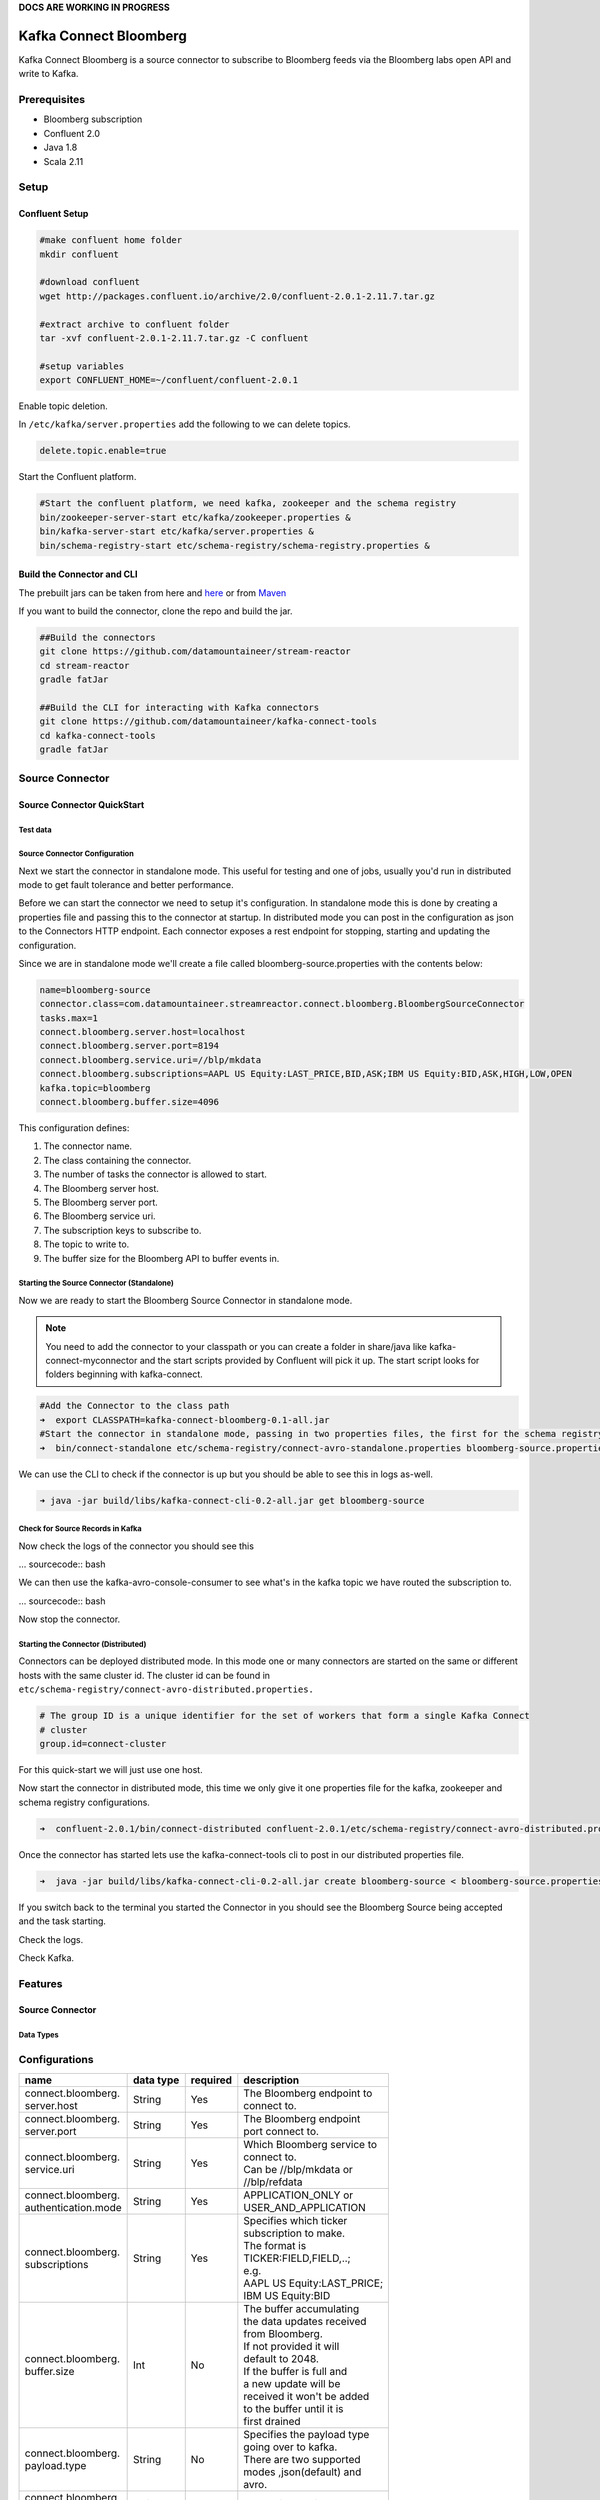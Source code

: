 **DOCS ARE WORKING IN PROGRESS**


Kafka Connect Bloomberg
=======================

Kafka Connect Bloomberg is a source connector to subscribe to Bloomberg feeds via the Bloomberg labs open API and write to Kafka.

Prerequisites
-------------

-  Bloomberg subscription
-  Confluent 2.0
-  Java 1.8
-  Scala 2.11

Setup
-----

Confluent Setup
~~~~~~~~~~~~~~~

.. sourcecode:: bash

    #make confluent home folder
    mkdir confluent

    #download confluent
    wget http://packages.confluent.io/archive/2.0/confluent-2.0.1-2.11.7.tar.gz

    #extract archive to confluent folder
    tar -xvf confluent-2.0.1-2.11.7.tar.gz -C confluent

    #setup variables
    export CONFLUENT_HOME=~/confluent/confluent-2.0.1

Enable topic deletion.

In ``/etc/kafka/server.properties`` add the following to we can delete
topics.

.. sourcecode:: bash

    delete.topic.enable=true

Start the Confluent platform.

.. sourcecode:: bash

    #Start the confluent platform, we need kafka, zookeeper and the schema registry
    bin/zookeeper-server-start etc/kafka/zookeeper.properties &
    bin/kafka-server-start etc/kafka/server.properties &
    bin/schema-registry-start etc/schema-registry/schema-registry.properties &

Build the Connector and CLI
~~~~~~~~~~~~~~~~~~~~~~~~~~~

The prebuilt jars can be taken from here and
`here <https://github.com/datamountaineer/kafka-connect-tools/releases>`__
or from `Maven <http://search.maven.org/#search%7Cga%7C1%7Ca%3A%22kafka-connect-cli%22>`__

If you want to build the connector, clone the repo and build the jar.

.. sourcecode:: bash

    ##Build the connectors
    git clone https://github.com/datamountaineer/stream-reactor
    cd stream-reactor
    gradle fatJar

    ##Build the CLI for interacting with Kafka connectors
    git clone https://github.com/datamountaineer/kafka-connect-tools
    cd kafka-connect-tools
    gradle fatJar

Source Connector
----------------

Source Connector QuickStart
~~~~~~~~~~~~~~~~~~~~~~~~~~~

Test data
^^^^^^^^^

Source Connector Configuration
^^^^^^^^^^^^^^^^^^^^^^^^^^^^^^

Next we start the connector in standalone mode. This useful for testing
and one of jobs, usually you'd run in distributed mode to get fault
tolerance and better performance.

Before we can start the connector we need to setup it's configuration.
In standalone mode this is done by creating a properties file and
passing this to the connector at startup. In distributed mode you can
post in the configuration as json to the Connectors HTTP endpoint. Each
connector exposes a rest endpoint for stopping, starting and updating the
configuration.

Since we are in standalone mode we'll create a file called
bloomberg-source.properties with the contents below:

.. sourcecode:: bash

    name=bloomberg-source
    connector.class=com.datamountaineer.streamreactor.connect.bloomberg.BloombergSourceConnector
    tasks.max=1
    connect.bloomberg.server.host=localhost
    connect.bloomberg.server.port=8194
    connect.bloomberg.service.uri=//blp/mkdata
    connect.bloomberg.subscriptions=AAPL US Equity:LAST_PRICE,BID,ASK;IBM US Equity:BID,ASK,HIGH,LOW,OPEN
    kafka.topic=bloomberg
    connect.bloomberg.buffer.size=4096

This configuration defines:

1. The connector name.
2. The class containing the connector.
3. The number of tasks the connector is allowed to start.
4. The Bloomberg server host.
5. The Bloomberg server port.
6. The Bloomberg service uri.
7. The subscription keys to subscribe to.
8. The topic to write to.
9. The buffer size for the Bloomberg API to buffer events in.

Starting the Source Connector (Standalone)
^^^^^^^^^^^^^^^^^^^^^^^^^^^^^^^^^^^^^^^^^^

Now we are ready to start the Bloomberg Source Connector in standalone mode.

.. note:: You need to add the connector to your classpath or you can create a folder in share/java like kafka-connect-myconnector and the start scripts provided by Confluent will pick it up. The start script looks for folders beginning with kafka-connect.

.. sourcecode:: bash

    #Add the Connector to the class path
    ➜  export CLASSPATH=kafka-connect-bloomberg-0.1-all.jar
    #Start the connector in standalone mode, passing in two properties files, the first for the schema registry, kafka and zookeeper and the second with the connector properties.
    ➜  bin/connect-standalone etc/schema-registry/connect-avro-standalone.properties bloomberg-source.properties

We can use the CLI to check if the connector is up but you should be able to see this in logs as-well.

.. sourcecode:: bash

    ➜ java -jar build/libs/kafka-connect-cli-0.2-all.jar get bloomberg-source


Check for Source Records in Kafka
^^^^^^^^^^^^^^^^^^^^^^^^^^^^^^^^^

Now check the logs of the connector you should see this

... sourcecode:: bash


We can then use the kafka-avro-console-consumer to see what's in the kafka topic we have routed the subscription to.

... sourcecode:: bash

Now stop the connector.

Starting the Connector (Distributed)
^^^^^^^^^^^^^^^^^^^^^^^^^^^^^^^^^^^^

Connectors can be deployed distributed mode. In this mode one or many
connectors are started on the same or different hosts with the same cluster id.
The cluster id can be found in ``etc/schema-registry/connect-avro-distributed.properties.``

.. sourcecode:: bash

    # The group ID is a unique identifier for the set of workers that form a single Kafka Connect
    # cluster
    group.id=connect-cluster

For this quick-start we will just use one host.

Now start the connector in distributed mode, this time we only give it
one properties file for the kafka, zookeeper and schema registry
configurations.

.. sourcecode:: bash

    ➜  confluent-2.0.1/bin/connect-distributed confluent-2.0.1/etc/schema-registry/connect-avro-distributed.properties

Once the connector has started lets use the kafka-connect-tools cli to
post in our distributed properties file.

.. sourcecode:: bash

    ➜  java -jar build/libs/kafka-connect-cli-0.2-all.jar create bloomberg-source < bloomberg-source.properties

If you switch back to the terminal you started the Connector in you
should see the Bloomberg Source being accepted and the task starting.

Check the logs.

Check Kafka.



Features
--------

Source Connector
~~~~~~~~~~~~~~~~

Data Types
^^^^^^^^^^


Configurations
--------------

+---------------------+-----------+----------+----------------------------+
| name                | data type | required | description                |
+=====================+===========+==========+============================+
|| connect.bloomberg. | String    | Yes      || The Bloomberg endpoint to |
|| server.host        |           |          || connect to.               |
+---------------------+-----------+----------+----------------------------+
|| connect.bloomberg. | String    | Yes      || The Bloomberg endpoint    |
|| server.port        |           |          || port connect to.          |
+---------------------+-----------+----------+----------------------------+
|| connect.bloomberg. | String    | Yes      || Which Bloomberg service to|
|| service.uri        |           |          || connect to.               |
|                     |           |          || Can be //blp/mkdata or    |
|                     |           |          || //blp/refdata             |
+---------------------+-----------+----------+----------------------------+
|| connect.bloomberg. | String    | Yes      || APPLICATION_ONLY or       |
|| authentication.mode|           |          || USER_AND_APPLICATION      |
+---------------------+-----------+----------+----------------------------+
|| connect.bloomberg. | String    | Yes      || Specifies which ticker    |
|| subscriptions      |           |          || subscription to make.     |
|                     |           |          || The format is             |
|                     |           |          || TICKER:FIELD,FIELD,..;    |
|                     |           |          || e.g.                      |
|                     |           |          || AAPL US Equity:LAST_PRICE;|
|                     |           |          || IBM US Equity:BID         |
+---------------------+-----------+----------+----------------------------+
|| connect.bloomberg. | Int       | No       || The buffer accumulating   |
|| buffer.size        |           |          || the data updates received |
|                     |           |          || from Bloomberg.           |
|                     |           |          || If not provided it will   |
|                     |           |          || default to 2048.          |
|                     |           |          || If the buffer is full and |
|                     |           |          || a new update will be      |
|                     |           |          || received it won't be added|
|                     |           |          || to the buffer until it is |
|                     |           |          || first drained             |
+---------------------+-----------+----------+----------------------------+
|| connect.bloomberg. | String    | No       || Specifies the payload type|
|| payload.type       |           |          || going over to kafka.      |
|                     |           |          || There are two supported   |
|                     |           |          || modes ,json(default) and  |
|                     |           |          || avro.                     |
+---------------------+-----------+----------+----------------------------+
|| connect.bloomberg. | String    | Yes      || The topic to write to     |
|| kafka.topic        |           |          |                            |
+---------------------+-----------+----------+----------------------------+

Example
~~~~~~~

.. sourcecode:: bash

    name=bloomberg-source
    connector.class=com.datamountaineer.streamreactor.connect.bloomberg.BloombergSourceConnector
    tasks.max=1
    connect.bloomberg.server.host=localhost
    connect.bloomberg.server.port=8194
    connect.bloomberg.service.uri=//blp/mkdata
    connect.bloomberg.subscriptions=AAPL US Equity:LAST_PRICE,BID,ASK;IBM US Equity:BID,ASK,HIGH,LOW,OPEN
    kafka.topic=bloomberg
    connect.bloomberg.buffer.size=4096

Schema Evolution
----------------

TODO

Deployment Guidelines
---------------------

TODO

TroubleShooting
---------------

TODO
